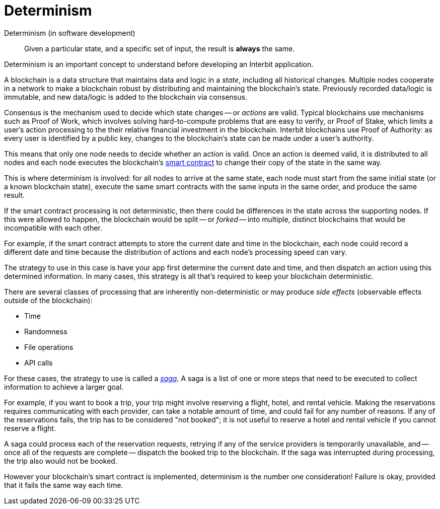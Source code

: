 = Determinism

Determinism (in software development)::
  Given a particular state, and a specific set of input, the result is
  **always** the same.

Determinism is an important concept to understand before developing an
Interbit application.

A blockchain is a data structure that maintains data and logic in a
_state_, including all historical changes. Multiple nodes cooperate in a
network to make a blockchain robust by distributing and maintaining the
blockchain's state. Previously recorded data/logic is immutable, and new
data/logic is added to the blockchain via consensus.

Consensus is the mechanism used to decide which state changes -- or
_actions_ are valid. Typical blockchains use mechanisms such as Proof of
Work, which involves solving hard-to-compute problems that are easy to
verify, or Proof of Stake, which limits a user's action processing to
the their relative financial investment in the blockchain. Interbit
blockchains use Proof of Authority: as every user is identified by a
public key, changes to the blockchain's state can be made under a user's
authority.

This means that only one node needs to decide whether an action is
valid. Once an action is deemed valid, it is distributed to all nodes and
each node executes the blockchain's link:smart_contracts.adoc[smart
contract] to change their copy of the state in the same way.

This is where determinism is involved: for all nodes to arrive at the
same state, each node must start from the same initial state (or a known
blockchain state), execute the same smart contracts with the same inputs
in the same order, and produce the same result.

If the smart contract processing is not deterministic, then there could
be differences in the state across the supporting nodes. If this were
allowed to happen, the blockchain would be split -- or _forked_ -- into
multiple, distinct blockchains that would be incompatible with each
other.

For example, if the smart contract attempts to store the current date
and time in the blockchain, each node could record a different date and
time because the distribution of actions and each node's processing
speed can vary.

The strategy to use in this case is have your app first determine the
current date and time, and then dispatch an action using this determined
information. In many cases, this strategy is all that's required to keep
your blockchain deterministic.

There are several classes of processing that are inherently
non-deterministic or may produce _side effects_ (observable effects
outside of the blockchain):

- Time
- Randomness
- File operations
- API calls

For these cases, the strategy to use is called a link:sagas.adoc[_saga_].
A saga is a list of one or more steps that need to be executed to
collect information to achieve a larger goal.

For example, if you want to book a trip, your trip might involve
reserving a flight, hotel, and rental vehicle. Making the reservations
requires communicating with each provider, can take a notable amount
of time, and could fail for any number of reasons. If any of the
reservations fails, the trip has to be considered "not booked"; it is
not useful to reserve a hotel and rental vehicle if you cannot reserve a
flight.

A saga could process each of the reservation requests, retrying if any
of the service providers is temporarily unavailable, and -- once all of
the requests are complete -- dispatch the booked trip to the blockchain.
If the saga was interrupted during processing, the trip also would not
be booked.

However your blockchain's smart contract is implemented, determinism is
the number one consideration! Failure is okay, provided that it fails
the same way each time.
